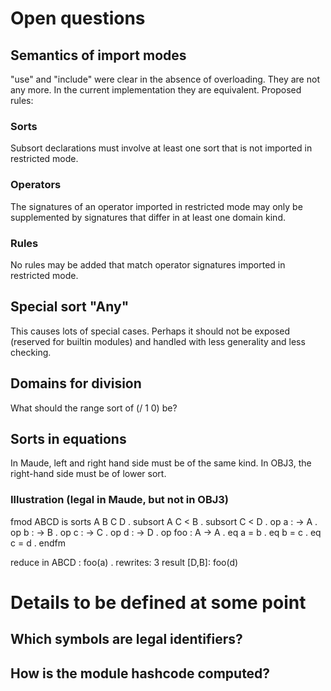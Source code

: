* Open questions
** Semantics of import modes
"use" and "include" were clear in the absence of overloading. They are not any more. In the current implementation they are equivalent. Proposed rules:
*** Sorts
Subsort declarations must involve at least one sort that is not imported in restricted mode.
*** Operators
The signatures of an operator imported in restricted mode may only be supplemented by signatures that differ in at least one domain kind.
*** Rules
No rules may be added that match operator signatures imported in restricted mode.
** Special sort "Any"
This causes lots of special cases. Perhaps it should not be exposed (reserved for builtin modules) and handled with less generality and less checking.
** Domains for division
What should the range sort of (/ 1 0) be?
** Sorts in equations
In Maude, left and right hand side must be of the same kind. In OBJ3, the right-hand side must be of lower sort.
*** Illustration (legal in Maude, but not in OBJ3)
fmod ABCD is
  sorts A B C D .
  subsort A C < B .
  subsort C < D .
  op a : -> A .
  op b : -> B .
  op c : -> C .
  op d : -> D .
  op foo : A -> A .
  eq a = b .
  eq b = c .
  eq c = d .
endfm

reduce in ABCD : foo(a) .
rewrites: 3
result [D,B]: foo(d)

* Details to be defined at some point
** Which symbols are legal identifiers?
** How is the module hashcode computed?
